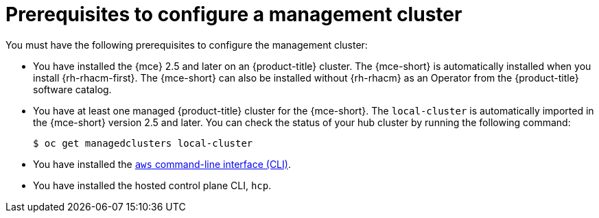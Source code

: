 // Module included in the following assemblies:
//
// * hosted_control_planes/hcp-deploy/hcp-deploy-aws.adoc

:_mod-docs-content-type: CONCEPT
[id="hcp-aws-prereqs_{context}"]
= Prerequisites to configure a management cluster

You must have the following prerequisites to configure the management cluster:

* You have installed the {mce} 2.5 and later on an {product-title} cluster. The {mce-short} is automatically installed when you install {rh-rhacm-first}. The {mce-short} can also be installed without {rh-rhacm} as an Operator from the {product-title} software catalog.

* You have at least one managed {product-title} cluster for the {mce-short}. The `local-cluster` is automatically imported in the {mce-short} version 2.5 and later. You can check the status of your hub cluster by running the following command:
+
[source,terminal]
----
$ oc get managedclusters local-cluster
----

* You have installed the link:https://aws.amazon.com/cli/[`aws` command-line interface (CLI)].

* You have installed the hosted control plane CLI, `hcp`.
